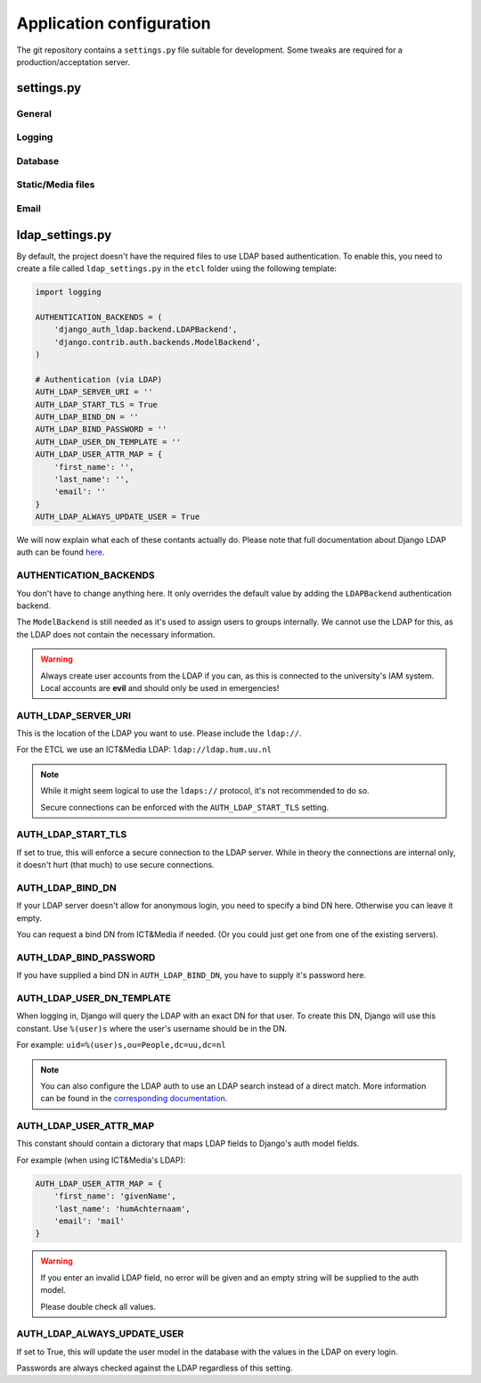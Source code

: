 *************************
Application configuration
*************************

The git repository contains a ``settings.py`` file suitable for development. Some tweaks are required for a
production/acceptation server.

settings.py
===========

General
-------

Logging
-------

Database
--------

Static/Media files
------------------

Email
-----

ldap_settings.py
================
By default, the project doesn't have the required files to use LDAP based authentication. To enable this, you need to
create a file called ``ldap_settings.py`` in the ``etcl`` folder using the following template:

.. code-block:: python

    import logging

    AUTHENTICATION_BACKENDS = (
        'django_auth_ldap.backend.LDAPBackend',
        'django.contrib.auth.backends.ModelBackend',
    )

    # Authentication (via LDAP)
    AUTH_LDAP_SERVER_URI = ''
    AUTH_LDAP_START_TLS = True
    AUTH_LDAP_BIND_DN = ''
    AUTH_LDAP_BIND_PASSWORD = ''
    AUTH_LDAP_USER_DN_TEMPLATE = ''
    AUTH_LDAP_USER_ATTR_MAP = {
        'first_name': '',
        'last_name': '',
        'email': ''
    }
    AUTH_LDAP_ALWAYS_UPDATE_USER = True

We will now explain what each of these contants actually do. Please note that full documentation about Django LDAP auth
can be found `here`_.

.. _here: https://django-auth-ldap.readthedocs.io/

AUTHENTICATION_BACKENDS
-----------------------
You don't have to change anything here. It only overrides the default value by adding the ``LDAPBackend`` authentication
backend.

The ``ModelBackend`` is still needed as it's used to assign users to groups internally. We cannot use the LDAP for this,
as the LDAP does not contain the necessary information.

.. warning::

    Always create user accounts from the LDAP if you can, as this is connected to the university's IAM system. Local
    accounts are **evil** and should only be used in emergencies!

AUTH_LDAP_SERVER_URI
--------------------
This is the location of the LDAP you want to use. Please include the ``ldap://``.

For the ETCL we use an ICT&Media LDAP: ``ldap://ldap.hum.uu.nl``

.. note::

    While it might seem logical to use the ``ldaps://`` protocol, it's not recommended to do so.

    Secure connections can be enforced with the ``AUTH_LDAP_START_TLS`` setting.

AUTH_LDAP_START_TLS
-------------------
If set to true, this will enforce a secure connection to the LDAP server. While in theory the connections are internal
only, it doesn't hurt (that much) to use secure connections.

AUTH_LDAP_BIND_DN
-----------------
If your LDAP server doesn't allow for anonymous login, you need to specify a bind DN here. Otherwise you can leave it
empty.

You can request a bind DN from ICT&Media if needed. (Or you could just get one from one of the existing servers).

AUTH_LDAP_BIND_PASSWORD
-----------------------
If you have supplied a bind DN in ``AUTH_LDAP_BIND_DN``, you have to supply it's password here.

AUTH_LDAP_USER_DN_TEMPLATE
--------------------------
When logging in, Django will query the LDAP with an exact DN for that user. To create this DN, Django will use this
constant. Use ``%(user)s`` where the user's username should be in the DN.

For example: ``uid=%(user)s,ou=People,dc=uu,dc=nl``

.. note::

    You can also configure the LDAP auth to use an LDAP search instead of a direct match. More information can be found
    in the `corresponding documentation`_.

.. _corresponding documentation: https://django-auth-ldap.readthedocs.io/en/latest/authentication.html#search-bind

AUTH_LDAP_USER_ATTR_MAP
-----------------------
This constant should contain a dictorary that maps LDAP fields to  Django's auth model fields.

For example (when using ICT&Media's LDAP):

.. code-block:: python

    AUTH_LDAP_USER_ATTR_MAP = {
        'first_name': 'givenName',
        'last_name': 'humAchternaam',
        'email': 'mail'
    }

.. warning::

    If you enter an invalid LDAP field, no error will be given and an empty string will be supplied to the auth model.

    Please double check all values.

AUTH_LDAP_ALWAYS_UPDATE_USER
----------------------------
If set to True, this will update the user model in the database with the values in the LDAP on every login.

Passwords are always checked against the LDAP regardless of this setting.